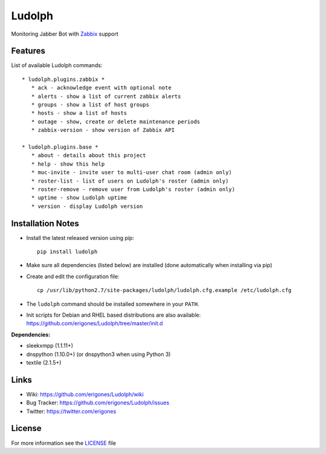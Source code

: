 Ludolph
#######

Monitoring Jabber Bot with `Zabbix <http://www.zabbix.com>`_ support

Features
--------

List of available Ludolph commands::

 * ludolph.plugins.zabbix *
    * ack - acknowledge event with optional note
    * alerts - show a list of current zabbix alerts
    * groups - show a list of host groups
    * hosts - show a list of hosts
    * outage - show, create or delete maintenance periods
    * zabbix-version - show version of Zabbix API

 * ludolph.plugins.base *
    * about - details about this project
    * help - show this help
    * muc-invite - invite user to multi-user chat room (admin only)
    * roster-list - list of users on Ludolph's roster (admin only)
    * roster-remove - remove user from Ludolph's roster (admin only)
    * uptime - show Ludolph uptime
    * version - display Ludolph version


Installation Notes
------------------

- Install the latest released version using pip::

    pip install ludolph

- Make sure all dependencies (listed below) are installed (done automatically when installing via pip)

- Create and edit the configuration file::

    cp /usr/lib/python2.7/site-packages/ludolph/ludolph.cfg.example /etc/ludolph.cfg

- The ``ludolph`` command should be installed somewhere in your ``PATH``.

- Init scripts for Debian and RHEL based distributions are also available: https://github.com/erigones/Ludolph/tree/master/init.d


**Dependencies:**

- sleekxmpp (1.1.11+)
- dnspython (1.10.0+) (or dnspython3 when using Python 3)
- textile (2.1.5+)


Links
-----

- Wiki: https://github.com/erigones/Ludolph/wiki
- Bug Tracker: https://github.com/erigones/Ludolph/issues
- Twitter: https://twitter.com/erigones


License
-------

For more information see the `LICENSE <https://github.com/erigones/Ludolph/blob/master/LICENSE>`_ file
